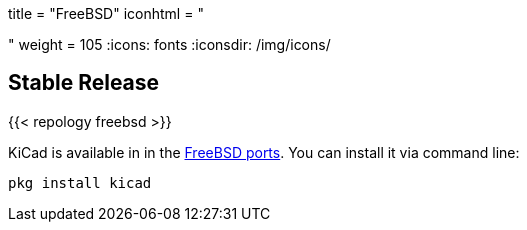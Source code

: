 +++
title = "FreeBSD"
iconhtml = "<div class='fl-freebsd'></div>"
weight = 105
+++
:icons: fonts
:iconsdir: /img/icons/

== Stable Release

{{< repology freebsd >}}

KiCad is available in in the
link:https://www.freshports.org/cad/kicad[FreeBSD ports]. You can install it via command line:

```
pkg install kicad
```
